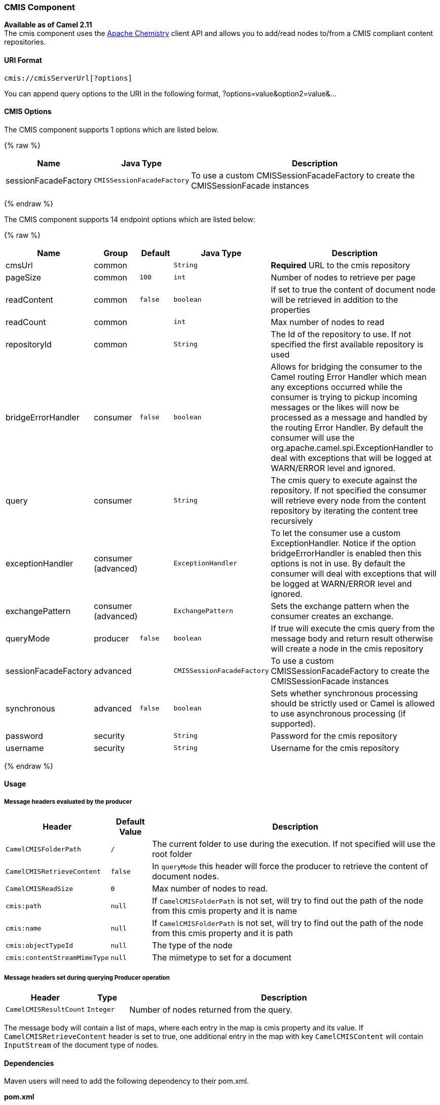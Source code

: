 [[CMIS-CMISComponent]]
CMIS Component
~~~~~~~~~~~~~~

*Available as of Camel 2.11* +
 The cmis component uses the
http://chemistry.apache.org/java/opencmis.html[Apache Chemistry] client
API and allows you to add/read nodes to/from a CMIS compliant content
repositories.

[[CMIS-URIFormat]]
URI Format
^^^^^^^^^^

[source,java]
------------------------------
cmis://cmisServerUrl[?options]
------------------------------

You can append query options to the URI in the following format,
?options=value&option2=value&...

[[CMIS-URIOptions]]
CMIS Options
^^^^^^^^^^^^


// component options: START
The CMIS component supports 1 options which are listed below.



{% raw %}
[width="100%",cols="2,1m,7",options="header"]
|=======================================================================
| Name | Java Type | Description
| sessionFacadeFactory | CMISSessionFacadeFactory | To use a custom CMISSessionFacadeFactory to create the CMISSessionFacade instances
|=======================================================================
{% endraw %}
// component options: END



// endpoint options: START
The CMIS component supports 14 endpoint options which are listed below:

{% raw %}
[width="100%",cols="2,1,1m,1m,5",options="header"]
|=======================================================================
| Name | Group | Default | Java Type | Description
| cmsUrl | common |  | String | *Required* URL to the cmis repository
| pageSize | common | 100 | int | Number of nodes to retrieve per page
| readContent | common | false | boolean | If set to true the content of document node will be retrieved in addition to the properties
| readCount | common |  | int | Max number of nodes to read
| repositoryId | common |  | String | The Id of the repository to use. If not specified the first available repository is used
| bridgeErrorHandler | consumer | false | boolean | Allows for bridging the consumer to the Camel routing Error Handler which mean any exceptions occurred while the consumer is trying to pickup incoming messages or the likes will now be processed as a message and handled by the routing Error Handler. By default the consumer will use the org.apache.camel.spi.ExceptionHandler to deal with exceptions that will be logged at WARN/ERROR level and ignored.
| query | consumer |  | String | The cmis query to execute against the repository. If not specified the consumer will retrieve every node from the content repository by iterating the content tree recursively
| exceptionHandler | consumer (advanced) |  | ExceptionHandler | To let the consumer use a custom ExceptionHandler. Notice if the option bridgeErrorHandler is enabled then this options is not in use. By default the consumer will deal with exceptions that will be logged at WARN/ERROR level and ignored.
| exchangePattern | consumer (advanced) |  | ExchangePattern | Sets the exchange pattern when the consumer creates an exchange.
| queryMode | producer | false | boolean | If true will execute the cmis query from the message body and return result otherwise will create a node in the cmis repository
| sessionFacadeFactory | advanced |  | CMISSessionFacadeFactory | To use a custom CMISSessionFacadeFactory to create the CMISSessionFacade instances
| synchronous | advanced | false | boolean | Sets whether synchronous processing should be strictly used or Camel is allowed to use asynchronous processing (if supported).
| password | security |  | String | Password for the cmis repository
| username | security |  | String | Username for the cmis repository
|=======================================================================
{% endraw %}
// endpoint options: END


[[CMIS-Usage]]
Usage
^^^^^

[[CMIS-Messageheadersevaluatedbytheproducer]]
Message headers evaluated by the producer
+++++++++++++++++++++++++++++++++++++++++

[width="100%",cols="10%,10%,80%",options="header",]
|=======================================================================
|Header |Default Value |Description

|`CamelCMISFolderPath` |`/` |The current folder to use during the execution. If not specified will
use the root folder

|`CamelCMISRetrieveContent` |`false` |In `queryMode` this header will force the producer to retrieve the
content of document nodes.

|`CamelCMISReadSize` |`0` |Max number of nodes to read.

|`cmis:path` |`null` |If `CamelCMISFolderPath` is not set, will try to find out the path of
the node from this cmis property and it is name

|`cmis:name` |`null` |If `CamelCMISFolderPath` is not set, will try to find out the path of
the node from this cmis property and it is path

|`cmis:objectTypeId` |`null` |The type of the node

|`cmis:contentStreamMimeType` |`null` |The mimetype to set for a document
|=======================================================================

[[CMIS-MessageheaderssetduringqueryingProduceroperation]]
Message headers set during querying Producer operation
++++++++++++++++++++++++++++++++++++++++++++++++++++++

[width="100%",cols="10%,10%,80%",options="header",]
|=======================================================================
|Header |Type |Description

|`CamelCMISResultCount` |`Integer` |Number of nodes returned from the query.
|=======================================================================

The message body will contain a list of maps, where each entry in the
map is cmis property and its value. If `CamelCMISRetrieveContent` header is set to true, one additional
entry in the map with key `CamelCMISContent` will contain `InputStream`
of the document type of nodes.

[[CMIS-Dependencies]]
Dependencies
^^^^^^^^^^^^

Maven users will need to add the following dependency to their pom.xml.

*pom.xml*

[source,xml]
---------------------------------------
<dependency>
    <groupId>org.apache.camel</groupId>
    <artifactId>camel-cmis</artifactId>
    <version>${camel-version}</version>
</dependency>
---------------------------------------

where `${camel-version`} must be replaced by the actual version of Camel
(2.11 or higher).

[[CMIS-SeeAlso]]
See Also
^^^^^^^^

* link:configuring-camel.html[Configuring Camel]
* link:component.html[Component]
* link:endpoint.html[Endpoint]
* link:getting-started.html[Getting Started]

